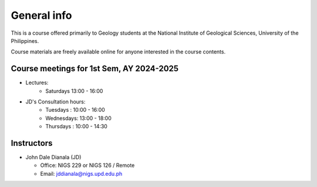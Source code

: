 General info
============

This is a course offered primarily to Geology students at the National Institute of Geological Sciences, University of the Philippines.

Course materials are freely available online for anyone interested in the course contents.

Course meetings for 1st Sem, AY 2024-2025
---------------------------

- Lectures:
   - Saturdays 13:00 - 16:00
- JD's Consultation hours:
   - Tuesdays  : 10:00 - 16:00
   - Wednesdays: 13:00 - 18:00
   - Thursdays : 10:00 - 14:30


Instructors
-----------

* John Dale Dianala (JD)

  * Office: NIGS 229 or NIGS 126 / Remote
  * Email: jddianala@nigs.upd.edu.ph

..
    * Richard Ybañez (Rich)

    * Office: Remote
    * Email: rlybanez@up.edu.ph


    Course websites
    ---------------
    - `UVLe site <https://uvle.upd.edu.ph/course/view.php?id=12198>`_



